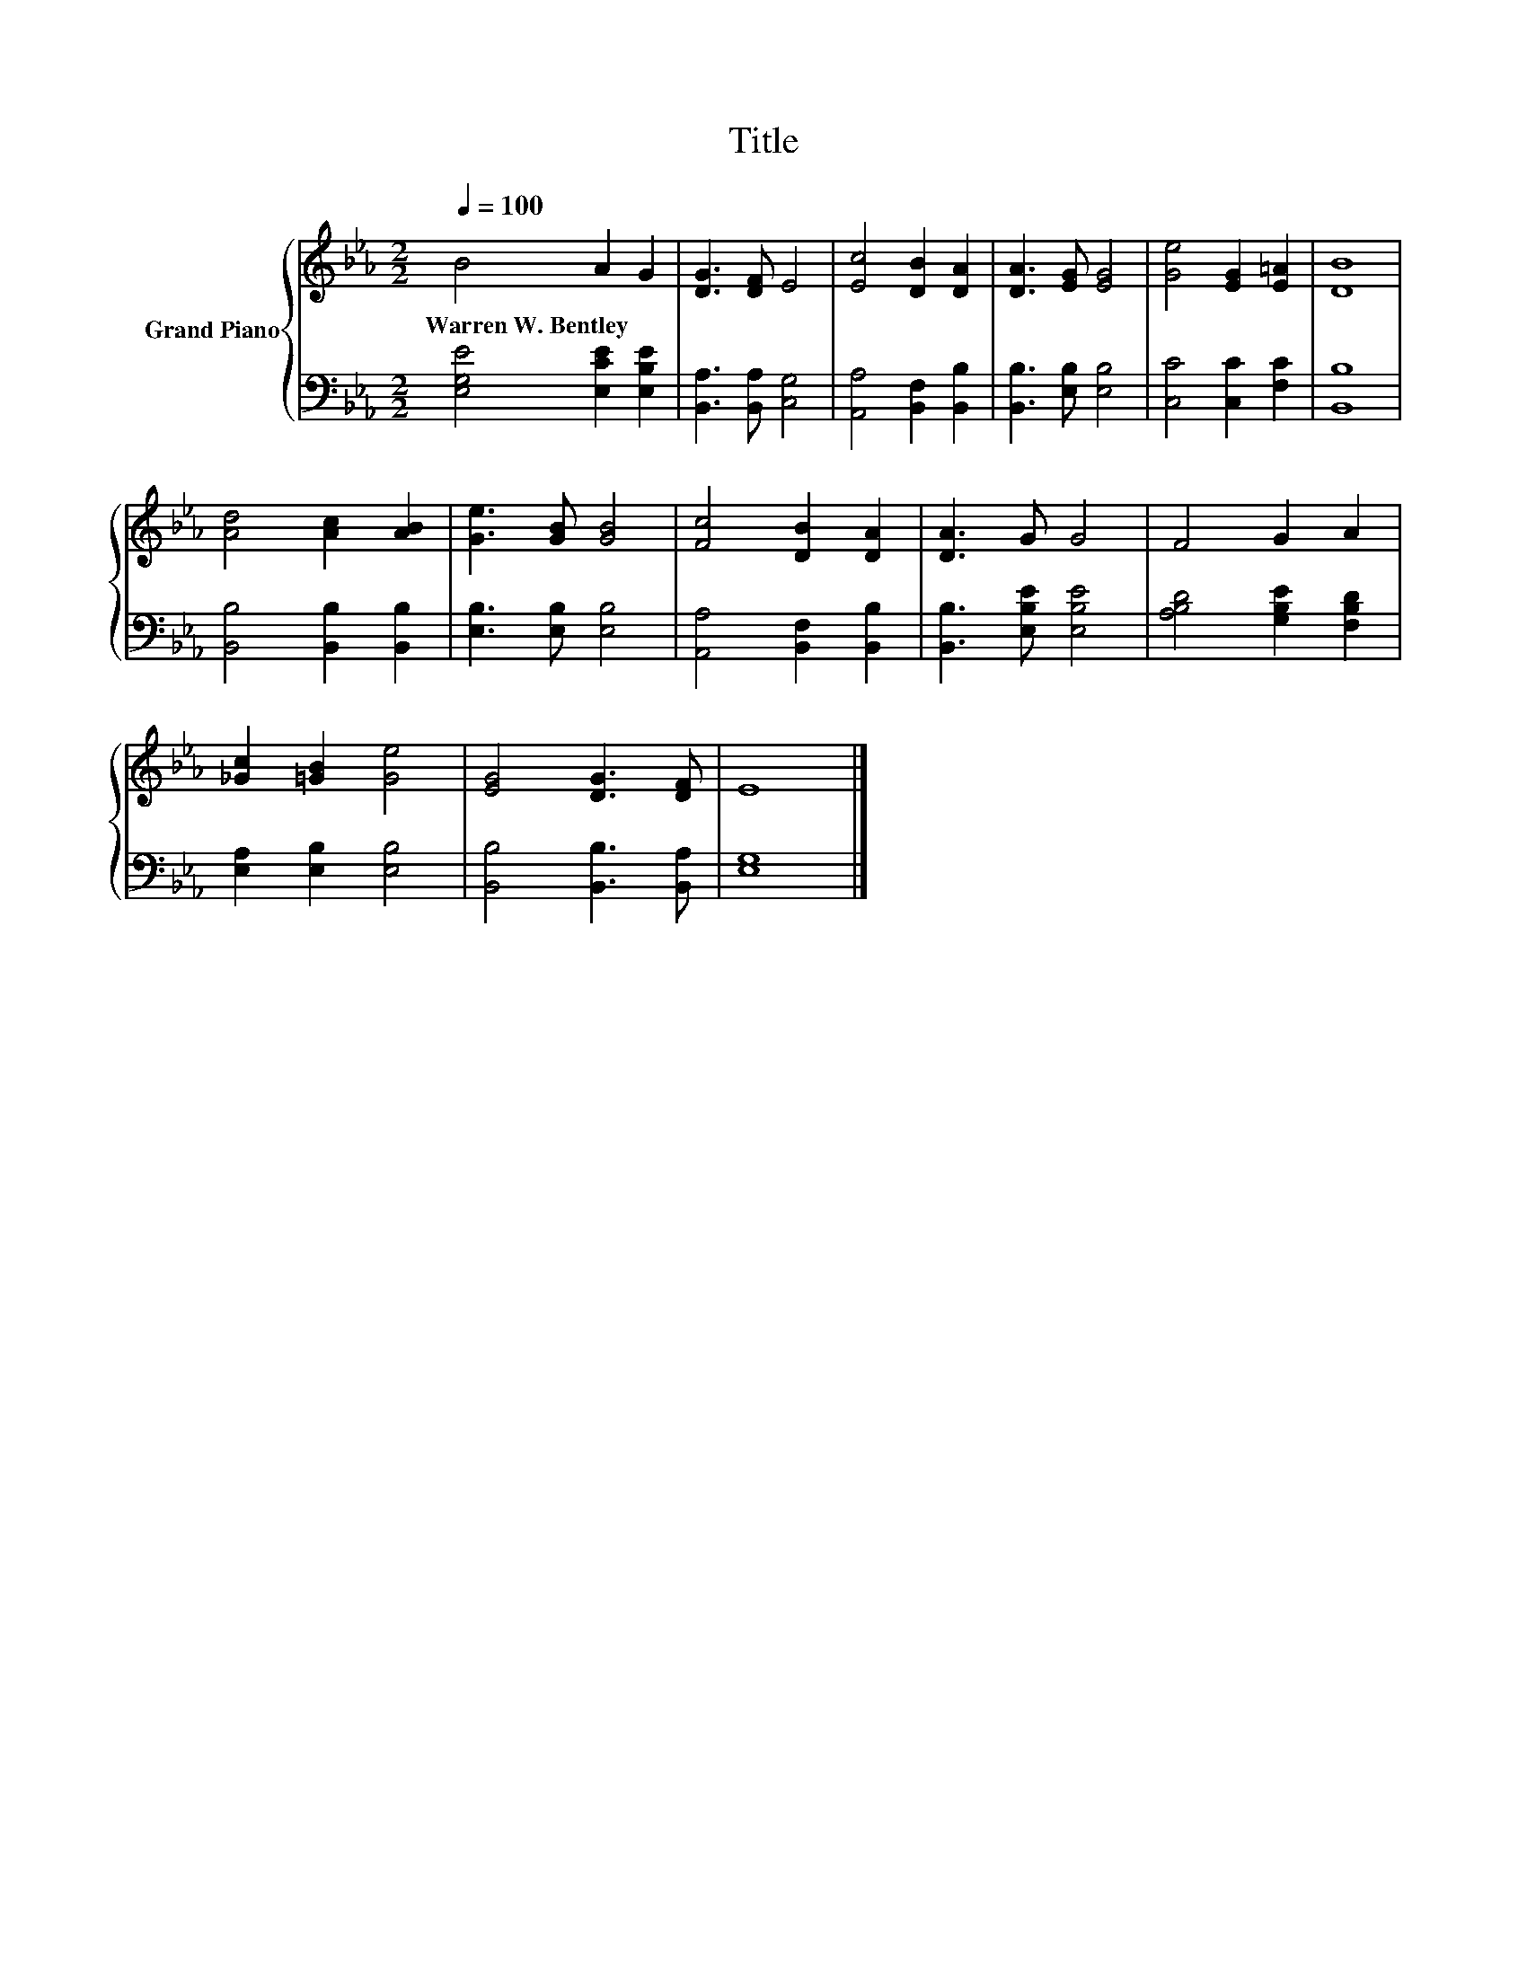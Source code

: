 X:1
T:Title
%%score { 1 | 2 }
L:1/8
Q:1/4=100
M:2/2
K:Eb
V:1 treble nm="Grand Piano"
V:2 bass 
V:1
 B4 A2 G2 | [DG]3 [DF] E4 | [Ec]4 [DB]2 [DA]2 | [DA]3 [EG] [EG]4 | [Ge]4 [EG]2 [E=A]2 | [DB]8 | %6
w: Warren~W.~Bentley * *||||||
 [Ad]4 [Ac]2 [AB]2 | [Ge]3 [GB] [GB]4 | [Fc]4 [DB]2 [DA]2 | [DA]3 G G4 | F4 G2 A2 | %11
w: |||||
 [_Gc]2 [=GB]2 [Ge]4 | [EG]4 [DG]3 [DF] | E8 |] %14
w: |||
V:2
 [E,G,E]4 [E,CE]2 [E,B,E]2 | [B,,A,]3 [B,,A,] [C,G,]4 | [A,,A,]4 [B,,F,]2 [B,,B,]2 | %3
 [B,,B,]3 [E,B,] [E,B,]4 | [C,C]4 [C,C]2 [F,C]2 | [B,,B,]8 | [B,,B,]4 [B,,B,]2 [B,,B,]2 | %7
 [E,B,]3 [E,B,] [E,B,]4 | [A,,A,]4 [B,,F,]2 [B,,B,]2 | [B,,B,]3 [E,B,E] [E,B,E]4 | %10
 [A,B,D]4 [G,B,E]2 [F,B,D]2 | [E,A,]2 [E,B,]2 [E,B,]4 | [B,,B,]4 [B,,B,]3 [B,,A,] | [E,G,]8 |] %14

